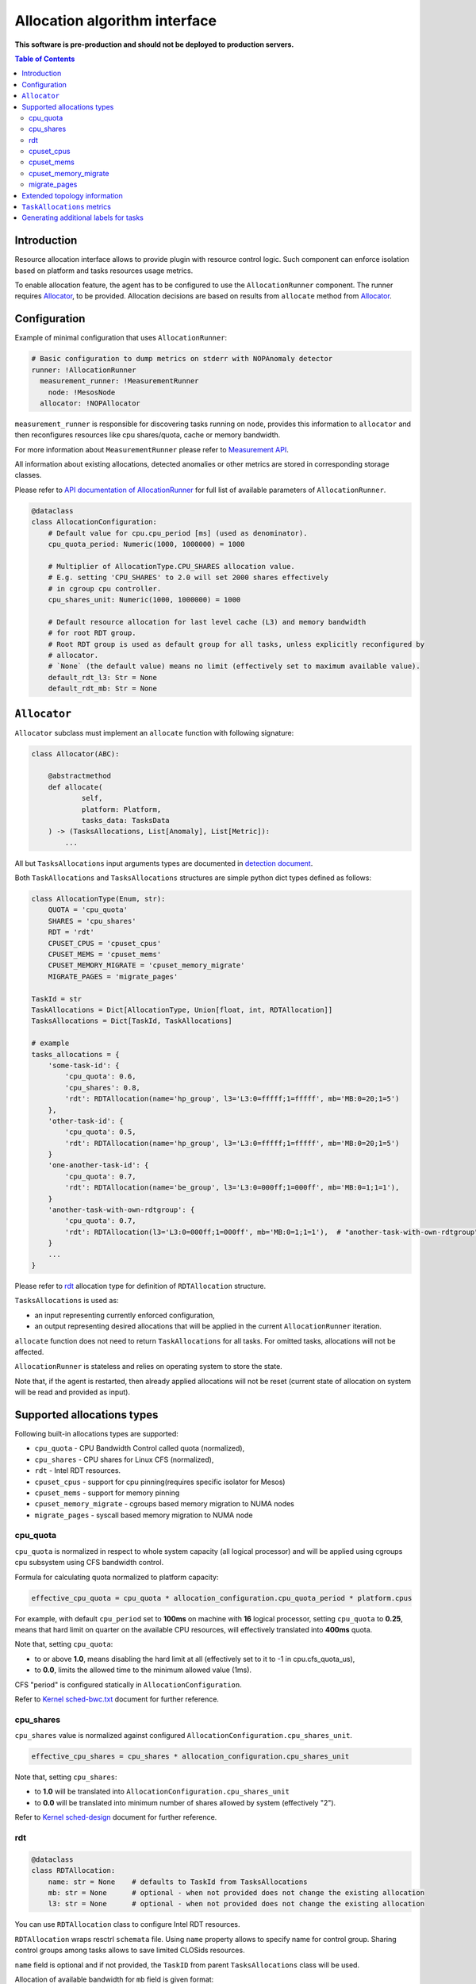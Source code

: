 ================================
Allocation algorithm interface
================================

**This software is pre-production and should not be deployed to production servers.**

.. contents:: Table of Contents

Introduction
------------

Resource allocation interface allows to provide plugin with resource control logic. Such component
can enforce isolation based on platform and tasks resources usage metrics.

To enable allocation feature, the agent has to be configured to use the ``AllocationRunner`` component.
The runner requires `Allocator`_, to be provided. Allocation decisions are based
on results from ``allocate`` method from `Allocator`_.

Configuration 
-------------

Example of minimal configuration that uses ``AllocationRunner``:

.. code:: yaml

    # Basic configuration to dump metrics on stderr with NOPAnomaly detector
    runner: !AllocationRunner
      measurement_runner: !MeasurementRunner
        node: !MesosNode
      allocator: !NOPAllocator

``measurement_runner`` is responsible for discovering tasks running on ``node``, provides this information to
``allocator`` and then reconfigures resources like cpu shares/quota, cache or memory bandwidth.

For more information about ``MeasurementRunner`` please refer to `Measurement API <measurement.rst>`_.

All information about existing allocations, detected anomalies or other metrics are stored in
corresponding storage classes.

Please refer to `API documentation of AllocationRunner <docs/api.rst#AllocationRunner>`_ for full
list of available parameters of ``AllocationRunner``.

.. code-block:: python

    @dataclass
    class AllocationConfiguration:
        # Default value for cpu.cpu_period [ms] (used as denominator).
        cpu_quota_period: Numeric(1000, 1000000) = 1000

        # Multiplier of AllocationType.CPU_SHARES allocation value.
        # E.g. setting 'CPU_SHARES' to 2.0 will set 2000 shares effectively
        # in cgroup cpu controller.
        cpu_shares_unit: Numeric(1000, 1000000) = 1000

        # Default resource allocation for last level cache (L3) and memory bandwidth
        # for root RDT group.
        # Root RDT group is used as default group for all tasks, unless explicitly reconfigured by
        # allocator.
        # `None` (the default value) means no limit (effectively set to maximum available value).
        default_rdt_l3: Str = None
        default_rdt_mb: Str = None

``Allocator``
--------------------------------------------------------------------

``Allocator`` subclass must implement an ``allocate`` function with following signature:

.. code:: python

    class Allocator(ABC):

        @abstractmethod
        def allocate(
                self,
                platform: Platform,
                tasks_data: TasksData
        ) -> (TasksAllocations, List[Anomaly], List[Metric]):
            ...

All but ``TasksAllocations`` input arguments types are documented in `detection document <detection.rst>`_.

Both ``TaskAllocations`` and ``TasksAllocations`` structures are simple python dict types defined as follows:

.. code:: python

    class AllocationType(Enum, str):
        QUOTA = 'cpu_quota'
        SHARES = 'cpu_shares'
        RDT = 'rdt'
        CPUSET_CPUS = 'cpuset_cpus'
        CPUSET_MEMS = 'cpuset_mems'
        CPUSET_MEMORY_MIGRATE = 'cpuset_memory_migrate'
        MIGRATE_PAGES = 'migrate_pages'

    TaskId = str
    TaskAllocations = Dict[AllocationType, Union[float, int, RDTAllocation]]
    TasksAllocations = Dict[TaskId, TaskAllocations]

    # example
    tasks_allocations = {
        'some-task-id': {
            'cpu_quota': 0.6,
            'cpu_shares': 0.8,
            'rdt': RDTAllocation(name='hp_group', l3='L3:0=fffff;1=fffff', mb='MB:0=20;1=5')
        },
        'other-task-id': {
            'cpu_quota': 0.5,
            'rdt': RDTAllocation(name='hp_group', l3='L3:0=fffff;1=fffff', mb='MB:0=20;1=5')
        }
        'one-another-task-id': {
            'cpu_quota': 0.7,
            'rdt': RDTAllocation(name='be_group', l3='L3:0=000ff;1=000ff', mb='MB:0=1;1=1'),
        }
        'another-task-with-own-rdtgroup': {
            'cpu_quota': 0.7,
            'rdt': RDTAllocation(l3='L3:0=000ff;1=000ff', mb='MB:0=1;1=1'),  # "another-task-with-own-rdtgroup" will be used as `name`
        }
        ...
    }


Please refer to `rdt`_ allocation type for definition of ``RDTAllocation`` structure.

``TasksAllocations`` is used as:

- an input representing currently enforced configuration,
- an output representing desired allocations that will be applied in the current ``AllocationRunner`` iteration.

``allocate`` function does not need to return ``TaskAllocations`` for all tasks.
For omitted tasks, allocations will not be affected.

``AllocationRunner`` is stateless and relies on operating system to store the state.

Note that, if the agent is restarted, then already applied allocations will not be reset 
(current state of allocation on system will be read and provided as input).

Supported allocations types
---------------------------

Following built-in allocations types are supported:

- ``cpu_quota`` - CPU Bandwidth Control called quota (normalized),
- ``cpu_shares`` - CPU shares for Linux CFS (normalized),
- ``rdt`` - Intel RDT resources.
- ``cpuset_cpus`` - support for cpu pinning(requires specific isolator for Mesos)
- ``cpuset_mems`` - support for memory pinning
- ``cpuset_memory_migrate`` - cgroups based memory migration to NUMA nodes
- ``migrate_pages`` - syscall based memory migration to NUMA node

cpu_quota
^^^^^^^^^

``cpu_quota`` is normalized in respect to whole system capacity (all logical processor) and will be applied using cgroups cpu subsystem
using CFS bandwidth control.

Formula for calculating quota normalized to platform capacity:

.. code-block:: python

    effective_cpu_quota = cpu_quota * allocation_configuration.cpu_quota_period * platform.cpus

For example, with default ``cpu_period`` set to **100ms** on machine with **16** logical processor, setting ``cpu_quota`` to **0.25**, means that
hard limit on quarter on the available CPU resources, will effectively translated into **400ms** quota.

Note that, setting ``cpu_quota``:  

- to or above **1.0**, means disabling the hard limit at all (effectively set to it to -1 in cpu.cfs_quota_us),
- to **0.0**, limits the allowed time to the minimum allowed value (1ms).

CFS "period" is configured statically in ``AllocationConfiguration``.

Refer to `Kernel sched-bwc.txt <https://www.kernel.org/doc/Documentation/scheduler/sched-bwc.txt>`_ document for further reference.

cpu_shares
^^^^^^^^^^

``cpu_shares`` value is normalized against configured ``AllocationConfiguration.cpu_shares_unit``.

.. code-block:: python

    effective_cpu_shares = cpu_shares * allocation_configuration.cpu_shares_unit

Note that, setting ``cpu_shares``:  

- to **1.0** will be translated into ``AllocationConfiguration.cpu_shares_unit``
- to **0.0** will be translated into minimum number of shares allowed by system (effectively "2").

Refer to `Kernel sched-design <https://www.kernel.org/doc/Documentation/scheduler/sched-design-CFS.txt>`_ document for further reference.

rdt
^^^

.. code-block:: python

    @dataclass
    class RDTAllocation:
        name: str = None    # defaults to TaskId from TasksAllocations
        mb: str = None      # optional - when not provided does not change the existing allocation
        l3: str = None      # optional - when not provided does not change the existing allocation

You can use ``RDTAllocation`` class to configure Intel RDT resources.

``RDTAllocation`` wraps resctrl ``schemata`` file. Using ``name`` property allows to specify name for control group. 
Sharing control groups among tasks allows to save limited CLOSids resources.

``name`` field is optional and if not provided, the ``TaskID`` from parent ``TasksAllocations`` class will be used.

Allocation of available bandwidth for ``mb`` field is given format:

.. code-block::

    MB:<cache_id0>=bandwidth0;<cache_id1>=bandwidth1

expressed in percentage as described in `Kernel x86/intel_rdt_ui.txt <https://www.kernel.org/doc/Documentation/x86/intel_rdt_ui.txt>`_.

For example:

.. code-block::

    MB:0=20;1=100

If Software Controller is available and enabled during mount, the format is:

.. code-block::

    MB:<cache_id0>=bw_MBps0;<cache_id1>=bw_MBps1

where bw_MBps0 expresses bandwidth in MBps.


Allocation of cache bit mask for ``l3`` field is given format:

.. code-block::

    L3:<cache_id0>=<cbm>;<cache_id1>=<cbm>;...

For example:

.. code-block::

    L3:0=fffff;1=fffff


Note that the configured values are passed as is to resctrl filesystem without validation and in case of error, warning is logged.

Refer to `Kernel x86/intel_rdt_ui.txt <https://www.kernel.org/doc/Documentation/x86/intel_rdt_ui.txt>`_ document for further reference.


cpuset_cpus
^^^^^^^^^^^
Support for CPU pinning.

**Requires specific isolator** ``cgroups/cpuset`` **enabled for Mesos!**

**May conflict with** ``CPU manager`` **feature in Kubernetes!**

cpuset_mems
^^^^^^^^^^^
Support for memory pinning.

**Requires specific isolator** ``cgroups/cpuset`` **enabled for Mesos!**

**May conflict with** ``CPU manager`` **feature in Kubernetes!**

cpuset_memory_migrate
^^^^^^^^^^^^^^^^^^^^^
If set, moves task's memory pages in use to a NUMA node provided in ``cpuset_mems``.

Refer to `Memory migration <http://man7.org/linux/man-pages/man7/cpuset.7.html>`_ for further description.

migrate_pages
^^^^^^^^^^^^^
Attempts to immediately (blocking) move task's memory pages to a NUMA node provided as an argument.

Possible values are target NUMA node from 0 to ( **number of memory NUMA nodes** - 1 ).

Extended topology information
-----------------------------

Platform object will provide enough information to be able to construct raw configuration for rdt resources, including:

- number of cache ways, number of minimum number of cache ways required to allocate
- number of sockets

based on ``/sys/fs/resctrl/info/`` and ``procfs``

.. code-block:: python

    class Platform:
        ...
        rdt_information: RDTInformation
        ...

    @dataclass
    class RDTInformation:
        cbm_mask: Optional[str]  # based on /sys/fs/resctrl/info/L3/cbm_mask
        min_cbm_bits: Optional[str]  # based on /sys/fs/resctrl/info/L3/min_cbm_bits
        rdt_mb_control_enabled: bool  # based on 'MB:' in /sys/fs/resctrl/info/L3/cbm_mask
        num_closids: Optional[int]  # based on /sys/fs/resctrl/info/L3/num_closids
        mb_bandwidth_gran: Optional[int]  # based on /sys/fs/resctrl/info/MB/bandwidth_gran
        mb_min_bandwidth: Optional[int]  # based on /sys/fs/resctrl/info/MB/bandwidth_gran

Refer to `Kernel x86/intel_rdt_ui.txt <https://www.kernel.org/doc/Documentation/x86/intel_rdt_ui.txt>`_ document for further reference.

``TaskAllocations`` metrics
----------------------------

Returned ``TasksAllocations`` will be encoded in Prometheus exposition format:

.. code-block:: ini

    # TYPE allocation gauge
    allocation{allocation_type="cpu_quota",cores="28",cpus="56",host="igk-0107",wca_version="0.1.dev252+g7f83b7f",sockets="2",task_id="root-staging13-stress_ng-default--0-0-6d1f2268-c3dd-44fd-be0b-a83bd86b328d"} 1.0 1547663933289
    allocation{allocation_type="cpu_shares",cores="28",cpus="56",host="igk-0107",wca_version="0.1.dev252+g7f83b7f",sockets="2",task_id="root-staging13-stress_ng-default--0-0-6d1f2268-c3dd-44fd-be0b-a83bd86b328d"} 0.5 1547663933289
    allocation{allocation_type="rdt_l3_cache_ways",cores="28",cpus="56",domain_id="0",group_name="be",host="igk-0107",wca_version="0.1.dev252+g7f83b7f",sockets="2",task_id="root-staging13-stress_ng-default--0-0-6d1f2268-c3dd-44fd-be0b-a83bd86b328d"} 1 1547663933289
    allocation{allocation_type="rdt_l3_cache_ways",cores="28",cpus="56",domain_id="1",group_name="be",host="igk-0107",wca_version="0.1.dev252+g7f83b7f",sockets="2",task_id="root-staging13-stress_ng-default--0-0-6d1f2268-c3dd-44fd-be0b-a83bd86b328d"} 1 1547663933289
    allocation{allocation_type="rdt_l3_mask",cores="28",cpus="56",domain_id="0",group_name="be",host="igk-0107",wca_version="0.1.dev252+g7f83b7f",sockets="2",task_id="root-staging13-stress_ng-default--0-0-6d1f2268-c3dd-44fd-be0b-a83bd86b328d"} 2 1547663933289
    allocation{allocation_type="rdt_l3_mask",cores="28",cpus="56",domain_id="1",group_name="be",host="igk-0107",wca_version="0.1.dev252+g7f83b7f",sockets="2",task_id="root-staging13-stress_ng-default--0-0-6d1f2268-c3dd-44fd-be0b-a83bd86b328d"} 2 1547663933289

    # TYPE allocation_duration gauge
    allocation_duration{cores="28",cpus="56",host="igk-0107",wca_version="0.1.dev252+g7f83b7f",sockets="2"} 0.002111196517944336 1547663933289

    # TYPE allocations_count counter
    allocations_count{cores="28",cpus="56",host="igk-0107",wca_version="0.1.dev252+g7f83b7f",sockets="2"} 660 1547663933289

    # TYPE allocations_ignored_count counter
    allocations_ignored_count{cores="28",cpus="56",host="igk-0107",wca_version="0.1.dev252+g7f83b7f",sockets="2"} 0 1547663933289


Generating additional labels for tasks
--------------------------------------
Please refer to `Generating additional labels for tasks <detection.rst>`_.
